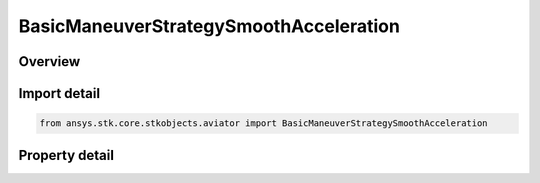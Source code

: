 BasicManeuverStrategySmoothAcceleration
=======================================

.. py:class:: ansys.stk.core.stkobjects.aviator.BasicManeuverStrategySmoothAcceleration

   Bases: :py:class:`~ansys.stk.core.stkobjects.aviator.IBasicManeuverStrategy`

   Class defining the smooth accel strategy for a basic maneuver procedure.

.. py:currentmodule:: BasicManeuverStrategySmoothAcceleration

Overview
--------

.. tab-set::

    .. tab-item:: Properties
        
        .. list-table::
            :header-rows: 0
            :widths: auto

            * - :py:attr:`~ansys.stk.core.stkobjects.aviator.BasicManeuverStrategySmoothAcceleration.turn_direction`
              - Get or set the roll turn direction for a Smooth Accel basic maneuver strategy.
            * - :py:attr:`~ansys.stk.core.stkobjects.aviator.BasicManeuverStrategySmoothAcceleration.roll_rate_mode`
              - Get or set the roll rate mode for a Smooth Accel basic maneuver strategy.
            * - :py:attr:`~ansys.stk.core.stkobjects.aviator.BasicManeuverStrategySmoothAcceleration.override_roll_rate`
              - Get or set the roll rate override value for the Smooth Accel basic maneuver strategy. The roll rate mode must be set to override to access this property.
            * - :py:attr:`~ansys.stk.core.stkobjects.aviator.BasicManeuverStrategySmoothAcceleration.roll_rate_dot`
              - Get or set the rate of change of the roll rate.
            * - :py:attr:`~ansys.stk.core.stkobjects.aviator.BasicManeuverStrategySmoothAcceleration.control_roll_angle`
              - Get or set the option to define a goal value for the aircraft's roll angle.
            * - :py:attr:`~ansys.stk.core.stkobjects.aviator.BasicManeuverStrategySmoothAcceleration.roll_angle`
              - Get or set the goal value for the roll angle.
            * - :py:attr:`~ansys.stk.core.stkobjects.aviator.BasicManeuverStrategySmoothAcceleration.load_factor_mode`
              - Get or set the load factor mode for the Smooth Accel basic maneuver strategy.
            * - :py:attr:`~ansys.stk.core.stkobjects.aviator.BasicManeuverStrategySmoothAcceleration.override_load_factor`
              - Get or set the load factor override value for the smooth accel. The load factor mode must be set to override to access this property.
            * - :py:attr:`~ansys.stk.core.stkobjects.aviator.BasicManeuverStrategySmoothAcceleration.load_factor_dot`
              - Get or set the rate of change of the load factor.
            * - :py:attr:`~ansys.stk.core.stkobjects.aviator.BasicManeuverStrategySmoothAcceleration.control_pitch_angle`
              - Get or set the option to define a goal value for the aircraft's pitch angle.
            * - :py:attr:`~ansys.stk.core.stkobjects.aviator.BasicManeuverStrategySmoothAcceleration.pitch_angle`
              - Get or set the goal value for the pitch angle.
            * - :py:attr:`~ansys.stk.core.stkobjects.aviator.BasicManeuverStrategySmoothAcceleration.stop_conditions`
              - Get or set the stop condition for the Smooth Accel basic maneuver strategy.
            * - :py:attr:`~ansys.stk.core.stkobjects.aviator.BasicManeuverStrategySmoothAcceleration.stop_on_roll_angle`
              - Get or set the option to stop the maneuver if the specified roll angle is achieved.
            * - :py:attr:`~ansys.stk.core.stkobjects.aviator.BasicManeuverStrategySmoothAcceleration.stop_on_pitch_angle`
              - Get or set the option to stop the maneuver if the specified pitch angle is achieved.
            * - :py:attr:`~ansys.stk.core.stkobjects.aviator.BasicManeuverStrategySmoothAcceleration.airspeed_options`
              - Get the airspeed options.



Import detail
-------------

.. code-block:: python

    from ansys.stk.core.stkobjects.aviator import BasicManeuverStrategySmoothAcceleration


Property detail
---------------

.. py:property:: turn_direction
    :canonical: ansys.stk.core.stkobjects.aviator.BasicManeuverStrategySmoothAcceleration.turn_direction
    :type: SmoothAccelerationLeftRight

    Get or set the roll turn direction for a Smooth Accel basic maneuver strategy.

.. py:property:: roll_rate_mode
    :canonical: ansys.stk.core.stkobjects.aviator.BasicManeuverStrategySmoothAcceleration.roll_rate_mode
    :type: PerformanceModelOverride

    Get or set the roll rate mode for a Smooth Accel basic maneuver strategy.

.. py:property:: override_roll_rate
    :canonical: ansys.stk.core.stkobjects.aviator.BasicManeuverStrategySmoothAcceleration.override_roll_rate
    :type: typing.Any

    Get or set the roll rate override value for the Smooth Accel basic maneuver strategy. The roll rate mode must be set to override to access this property.

.. py:property:: roll_rate_dot
    :canonical: ansys.stk.core.stkobjects.aviator.BasicManeuverStrategySmoothAcceleration.roll_rate_dot
    :type: typing.Any

    Get or set the rate of change of the roll rate.

.. py:property:: control_roll_angle
    :canonical: ansys.stk.core.stkobjects.aviator.BasicManeuverStrategySmoothAcceleration.control_roll_angle
    :type: bool

    Get or set the option to define a goal value for the aircraft's roll angle.

.. py:property:: roll_angle
    :canonical: ansys.stk.core.stkobjects.aviator.BasicManeuverStrategySmoothAcceleration.roll_angle
    :type: typing.Any

    Get or set the goal value for the roll angle.

.. py:property:: load_factor_mode
    :canonical: ansys.stk.core.stkobjects.aviator.BasicManeuverStrategySmoothAcceleration.load_factor_mode
    :type: PerformanceModelOverride

    Get or set the load factor mode for the Smooth Accel basic maneuver strategy.

.. py:property:: override_load_factor
    :canonical: ansys.stk.core.stkobjects.aviator.BasicManeuverStrategySmoothAcceleration.override_load_factor
    :type: float

    Get or set the load factor override value for the smooth accel. The load factor mode must be set to override to access this property.

.. py:property:: load_factor_dot
    :canonical: ansys.stk.core.stkobjects.aviator.BasicManeuverStrategySmoothAcceleration.load_factor_dot
    :type: float

    Get or set the rate of change of the load factor.

.. py:property:: control_pitch_angle
    :canonical: ansys.stk.core.stkobjects.aviator.BasicManeuverStrategySmoothAcceleration.control_pitch_angle
    :type: bool

    Get or set the option to define a goal value for the aircraft's pitch angle.

.. py:property:: pitch_angle
    :canonical: ansys.stk.core.stkobjects.aviator.BasicManeuverStrategySmoothAcceleration.pitch_angle
    :type: typing.Any

    Get or set the goal value for the pitch angle.

.. py:property:: stop_conditions
    :canonical: ansys.stk.core.stkobjects.aviator.BasicManeuverStrategySmoothAcceleration.stop_conditions
    :type: SmoothAccelerationStopConditions

    Get or set the stop condition for the Smooth Accel basic maneuver strategy.

.. py:property:: stop_on_roll_angle
    :canonical: ansys.stk.core.stkobjects.aviator.BasicManeuverStrategySmoothAcceleration.stop_on_roll_angle
    :type: bool

    Get or set the option to stop the maneuver if the specified roll angle is achieved.

.. py:property:: stop_on_pitch_angle
    :canonical: ansys.stk.core.stkobjects.aviator.BasicManeuverStrategySmoothAcceleration.stop_on_pitch_angle
    :type: bool

    Get or set the option to stop the maneuver if the specified pitch angle is achieved.

.. py:property:: airspeed_options
    :canonical: ansys.stk.core.stkobjects.aviator.BasicManeuverStrategySmoothAcceleration.airspeed_options
    :type: BasicManeuverAirspeedOptions

    Get the airspeed options.


